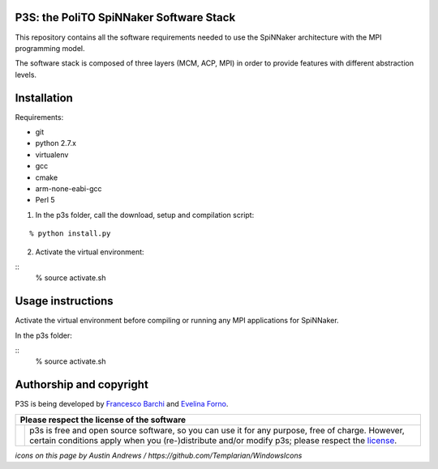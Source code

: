 P3S: the PoliTO SpiNNaker Software Stack
----------------------------------------

This repository contains all the software requirements needed to use the SpiNNaker architecture with the MPI programming model.

The software stack is composed of three layers (MCM, ACP, MPI) in order to provide features with different abstraction levels.

Installation
------------

Requirements:

* git
* python 2.7.x
* virtualenv
* gcc
* cmake
* arm-none-eabi-gcc
* Perl 5

1. In the p3s folder, call the download, setup and compilation script:

::

	% python install.py

2. Activate the virtual environment:

::
	% source activate.sh

Usage instructions
------------------

Activate the virtual environment before compiling or running any MPI applications for SpiNNaker.

In the p3s folder:

::
	% source activate.sh

Authorship and copyright
------------------------

P3S is being developed by `Francesco Barchi <mailto:francesco.barchi@polito.it>`__ and `Evelina Forno <mailto:evelina.forno@polito.it>`__.

+------------------------------------------------------------------------------------------------------------------+--------------------------------------------------------------------------------------------------------------------+
| **Please respect the license of the software**                                                                                                                                                                                        |
+------------------------------------------------------------------------------------------------------------------+--------------------------------------------------------------------------------------------------------------------+
| .. image:: https://user-images.githubusercontent.com/7613428/60581999-4168a180-9d88-11e9-87e3-ce5e127b84a1.png   | p3s is free and open source software, so you can use it for any purpose, free of charge.                           |
|    :alt: Respect the license                                                                                     | However, certain conditions apply when you (re-)distribute and/or modify p3s; please respect the                   |
|    :target: https://github.com/neuromorphic-polito/p3s/blob/master/LICENSE.rst                                   | `license <https://github.com/neuromorphic-polito/p3s/blob/master/LICENSE.rst>`__.                                  |
|    :width: 76px                                                                                                  |                                                                                                                    |
+------------------------------------------------------------------------------------------------------------------+--------------------------------------------------------------------------------------------------------------------+

*icons on this page by Austin Andrews / https://github.com/Templarian/WindowsIcons*
